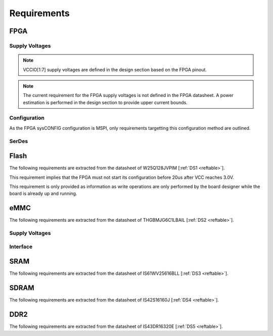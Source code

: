 Requirements
============

FPGA
----

.. todo:: Add current capacities for FPGA supply voltages

Supply Voltages
^^^^^^^^^^^^^^^

.. requirement:: D_FPGA_01
   :rationale: This corresponds to a 5% precision around 1.1V.
   :derivedfrom: U_FPGA_01

   The VCC supply voltage shall be within 1.045V and 1.155V.


.. requirement:: D_FPGA_02
   :rationale: This corresponds to a 5% precision around 2.5V.
   :derivedfrom: U_FPGA_01

   The VCCAUX supply voltage shall be within 2.375V and 2.625V.

.. requirement:: D_FPGA_02
   :derivedfrom: U_FPGA_01

   The VCCAUX supply voltage ramp shall not exceed 30mV/us during power-up.

.. todo:: IO Supply voltages are defined when pinout complete

.. requirement:: D_FPGA_01
   :derivedfrom: U_FPGA_01

   VCCIO[1:7] supply voltages shall be between 1.14V and 3.465V.

.. note:: VCCIO[1:7] supply voltages are defined in the design section based on the FPGA pinout.

.. todo:: Junction temperature

.. requirement:: D_FPGA_03
   :derivedfrom: U_FPGA_01

   The VCCA SerDes supply voltage shall be within 1.045V and 1.155V. A linear regulator shall be used to generate this supply voltage to provide a quiet and isolated supply.

.. requirement:: D_FPGA_03
   :derivedfrom: U_FPGA_01

   The VCCAUXA SerDes supply voltage shall be within 2.374V and 2.625V. This supply shall be generated independantly from VCCAUX.

.. requirement:: D_FPGA_03
   :derivedfrom: U_FPGA_01

   The VCCHTX SerDes supply voltage shall be within 1.045V and 1.155V.

.. todo:: Analyze the SerDes datasheet for details on the supply voltages

.. requirement:: D_FPGA_01
   :derivedfrom: U_FPGA_01

   Power supply ramp rate for all supplies shall not exceed 10V/ms.

.. requirement:: D_FPGA_01
   :derivedfrom: U_FPGA_01

   The following power-up sequence of supply voltages shall be implemented : VCCIO*, VCCAUX, VCC.

.. note:: The current requirement for the FPGA supply voltages is not defined in the FPGA datasheet. A power estimation is performed in the design section to provide upper current bounds.

.. todo:: Add SerDes supply voltages to the power-up sequence

Configuration
^^^^^^^^^^^^^

As the FPGA sysCONFIG configuration is MSPI, only requirements targetting this configuration method are outlined.

.. requirement:: D_FPGA_01
   :derivedfrom: U_FPGA_01

   4.7kohms pull-up resistors shall be placed between the following signals and VCCIO8: TDI, TMS, TDO.

.. requirement:: D_FPGA_01
   :derivedfrom: U_FPGA_01

   A 4.7kohms pull-down resistor shall be placed between TCK and GND.

.. requirement:: D_FPGA_01
   :derivedfrom: U_FPGA_01

   4.7kohms pull-up resistors shall be placed between the following signals and VCCIO8: PROGRAMN and INITN.

.. requirement:: D_FPGA_01
   :derivedfrom: U_FPGA_01

   A 10kohms pull-up resistor shall be placed between CSSPIN and VCCIO8.

.. requirement:: D_FPGA_01
   :derivedfrom: U_FPGA_01

   A 1kohms pull-up resistor shall be placed between MCLK and VCCIO8.

.. requirement:: D_FPGA_01
   :derivedfrom: U_FPGA_01

   10kohms pull-up resistors shall be placed between CFG[2:0] and VCCIO8 when the configuration bit shall be 1. CFG[2:0] shall be directly connected to GND otherwise.

SerDes
^^^^^^

Flash
-----

The following requirements are extracted from the datasheet of W25Q128JVPIM [:ref:`DS1 <reftable>`].

.. requirement:: D_FLASH_01
   :rationale: This corresponds to a 10% precision arround 3.3V.
   :derivedfrom: U_FLASH_01

   The VCC supply voltage shall be within 3.0V and 3.6V with a current capacity of 25mA.

.. requirement:: D_FLASH_02
   :derivedfrom: U_FLASH_01

   The CS input shall track the VCC supply levet at power-up and power-down using a pull-up resistor.

.. requirement:: D_FLASH_03
   :derivedfrom: U_FLASH_01

   The time between VCC reaching 3.0V to the CS pin being pulled low shall be at least 20us.

This requirement implies that the FPGA must not start its configuration before 20us after VCC reaches 3.0V.

.. requirement:: D_FLASH_04
   :derivedfrom: U_FLASH_01

   The time between VCC reaching 2.0V and the first write instruction shall be at least 5ms.

This requirement is only provided as information as write operations are only performed by the board designer while the board is already up and running.

eMMC
----

The following requirements are extracted from the datasheet of THGBMJG6C1LBAIL [:ref:`DS2 <reftable>`].

Supply Voltages
^^^^^^^^^^^^^^^

.. requirement:: D_EMMC_01
   :rationale: This corresponds to an 8% precision arround 1.8V.
   :derivedfrom: U_FLASH_02

   The VCCQ supply voltage shall be within 1.70V and 1.95V with a current capacity of 220mA.

.. requirement:: D_EMMC_02
   :rationale: This corresponds to an 10% precision arround 3.3V.
   :derivedfrom: U_FLASH_02

   The VCC supply voltage shall be within 2.70V and 3.60V with a current capacity of 40mA.

.. requirement:: D_EMMC_03
   :derivedfrom: U_FLASH_02

   A 2.2uF capacitor shall be placed between VDDI and VSS.

.. requirement:: D_EMMC_04
   :derivedfrom: U_FLASH_02

   Both a 2.2uF and a 100nF capacitors shall be placed between VCC and VSS.

.. requirement:: D_EMMC_05
   :derivedfrom: U_FLASH_02

   Both a 2.2uF and a 100nF capacitors shall be placed between VCCQ and VSS.

.. requirement:: D_EMMC_06
   :derivedfrom: U_FLASH_02

   The time between VCCQ reaching 1.70V and VCC reaching 2.70V shall be less than 80ms.


Interface
^^^^^^^^^

.. requirement:: D_EMMC_07
   :derivedfrom: U_FLASH_02

   A 4.7kohms to 50kohms pull-up resistor shall be placed between the CMD pin and VCCQ.

.. requirement:: D_EMMC_08
   :derivedfrom: U_FLASH_02

   A 10kohms to 50kohms pull-up resistor shall be placed between the DAT0-DAT7 pins and VCCQ.

.. requirement:: D_EMMC_09
   :derivedfrom: U_FLASH_02

   A 10kohms to 50kohms pull-down resistor shall be placed between the Data Strobe pin and VSSQ.

.. requirement:: D_EMMC_10
   :derivedfrom: U_FLASH_02

   A 10kohms pull-up resistor shall be placed between the RST_n pin and VCCQ.

.. requirement:: D_EMMC_11
   :derivedfrom: U_FLASH_02

   The following signals shall be routed with transmission lines matched to 50ohms ±10% : DAT0-DAT7, CMD and CLK.

.. requirement:: D_EMMC_12
   :derivedfrom: U_FLASH_02

   The 47ohms termination resistor shall be placed in series with the following signals : CLK, CMD, DS, DAT0-DAT7 and RST_n.

.. requirement:: D_EMMC_13
   :derivedfrom: U_FLASH_02

   The following signals shall be length matched : DAT0-DAT7, CMD and CLK.

SRAM
----

The following requirements are extracted from the datasheet of IS61WV25616BLL [:ref:`DS3 <reftable>`].

.. requirement:: D_SRAM_01
   :rationale: This corresponds to an 5% precision arround 3.3V.
   :derivedfrom: U_MEMORY_01

   The VDD supply voltage shall be within 3.135V and 3.465V with a current capacity of 50mA.

.. requirement:: D_SRAM_02
   :derivedfrom: U_MEMORY_01

   The following pins shall not exceed VDD+0.3V : Address, Data and Control pins.

.. requirement:: D_SRAM_03
   :derivedfrom: U_MEMORY_01

   The following pins shall not be lower than -0.3V : Address, Data and Control pins.

SDRAM
-----

The following requirements are extracted from the datasheet of IS42S16160J [:ref:`DS4 <reftable>`].

.. requirement:: D_SDRAM_01
   :rationale: This corresponds to an 10% precision arround 3.3V.
   :derivedfrom: U_MEMORY_02

   The VDD and VCCQ supply voltage shall be within 3.0V and 3.6V with a current capacity of 140mA.

.. requirement:: D_SDRAM_02
   :derivedfrom: U_MEMORY_02

   The following pins shall not exceed VDD+0.3V : Address, Data and Control pins.

.. requirement:: D_SDRAM_03
   :derivedfrom: U_MEMORY_02

   The following pins shall not be lower than -0.3V : Address, Data and Control pins.

DDR2
----

The following requirements are extracted from the datasheet of IS43DR16320E [:ref:`DS5 <reftable>`].

.. requirement:: D_DDR2_01
   :rationale: This corresponds to an 5% precision arround 1.8V.
   :derivedfrom: U_MEMORY_02

   The VDD, VDDL and VDDQ supply voltages shall be within 1.7V and 1.9V with a current capacity of .

.. requirement:: D_DDR2_02
   :derivedfrom: U_MEMORY_02

   The VDD voltage ramp time shall not be greater than 200ms from when VDD ramps from 300mV to VDD min.

.. requirement:: D_DDR2_03
   :derivedfrom: U_MEMORY_02

   During the VDD voltage ramp, VDD and VDDQ shall not be futher apart than 300mV.

.. requirement:: D_DDR2_04
   :rationale: This corresponds to an 2% precision arround 0.5*VDDQ.
   :derivedfrom: U_MEMORY_02

   The VREF voltage shall be within 0.882V and 0.918V.

.. requirement:: D_DDR2_05
   :derivedfrom: U_MEMORY_02

   Peak to peak AC noise on VREF shall not exceed ±2% of VREF(dc).

.. requirement:: D_DDR2_06
   :rationale: VTT of the transmitting device must track VREF of the receiving device.
   :derivedfrom: U_MEMORY_02

   The VTT voltage shall be within VREF - 0.04 and VREF + 0.04.

.. requirement:: D_DDR2_07
   :derivedfrom: U_MEMORY_02

   The peak amplitude for the overshoot and undershoot area of the following pins shall be lower than 0.5V : Address, Control, Clock, Data, Strobe and Mask.

.. requirement:: D_DDR2_08
   :derivedfrom: U_MEMORY_02

   The amplitude area above VDD and below VSS of the following pins shall be lower than 1.33 V-ns : Address and Control.

.. requirement:: D_DDR2_09
   :derivedfrom: U_MEMORY_02

   The amplitude area above VDD and below VSS of the following pins shall be lower than 0.38 V-ns : Clock, Data, Strobe and Mask.

